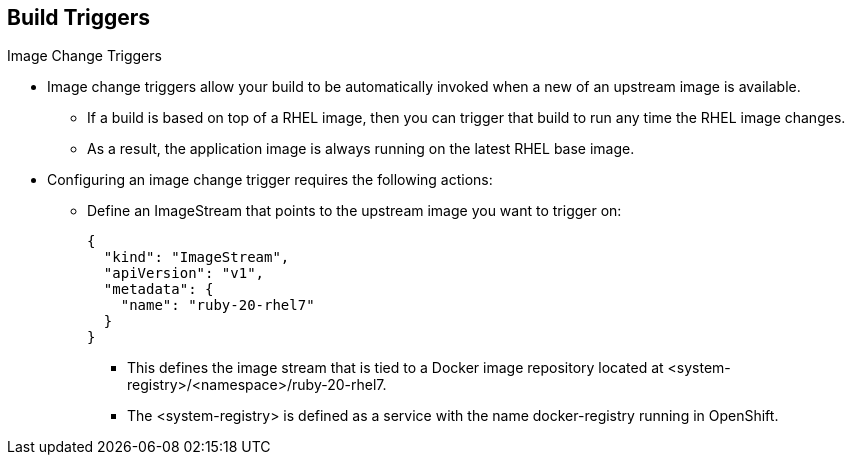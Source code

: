 == Build Triggers
:noaudio:

.Image Change Triggers

* Image change triggers allow your build to be automatically invoked when a new
  of an upstream image is available.
- If a build is based on top of a RHEL image, then you can trigger that build to
 run any time the RHEL image changes.
- As a result, the application image is always running on the latest RHEL
base image.

* Configuring an image change trigger requires the following actions:
** Define an ImageStream that points to the upstream image you want to trigger on:
+
[source,json]
----
{
  "kind": "ImageStream",
  "apiVersion": "v1",
  "metadata": {
    "name": "ruby-20-rhel7"
  }
}
----
+
- This defines the image stream that is tied to a Docker image repository
located at <system-registry>/<namespace>/ruby-20-rhel7.
- The <system-registry> is defined as a service with the name docker-registry running in OpenShift.

ifdef::showscript[]
=== Transcript

Image change triggers allow your build to be automatically invoked when a new
  of an upstream image is available. For example, if a build is based on top of
a RHEL image, then you can trigger that build to run any time the RHEL image
changes. As a result, the application image is always running on the latest RHEL
base image.


endif::showscript[]

